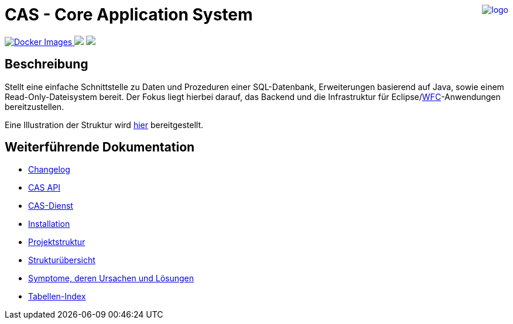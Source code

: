 ++++
<a href="https://www.minova.de/" >
<img src="https://www.minova.de/files/Minova/Ueber_uns/minova-logo-105.svg" alt="logo" align="right"/>
</a>
++++

= CAS - Core Application System

++++
<p align="left">
  <a href="https://hub.docker.com/r/minova/aero.minova.cas.app/tags?page=1&ordering=last_updated">
    <img alt="Docker Images" src="https://img.shields.io/badge/Docker%20images-blue">
  </a>
  <img src="https://img.shields.io/badge/license-EPL%202.0-green">
  <img src="https://github.com/minova-afis/aero.minova.cas/actions/workflows/continuous-integration.yml/badge.svg">
</p>
++++

== Beschreibung

Stellt eine einfache Schnittstelle zu Daten und Prozeduren einer SQL-Datenbank, Erweiterungen basierend auf Java, sowie einem Read-Only-Dateisystem bereit.
Der Fokus liegt hierbei darauf, das Backend und die Infrastruktur für Eclipse/link:https://github.com/minova-afis/aero.minova.rcp[WFC]-Anwendungen bereitzustellen.

Eine Illustration der Struktur wird xref:./doc/adoc/structure.adoc#[hier] bereitgestellt.

== Weiterführende Dokumentation

* xref:./CHANGELOG.adoc#[Changelog]
* xref:./api/doc/adoc/index.adoc#[CAS API]
* xref:./service/doc/adoc/index.adoc#[CAS-Dienst]
* xref:./doc/adoc/installation.adoc#[Installation]
* xref:./doc/adoc/projectStructure.adoc#[Projektstruktur]
* xref:./doc/adoc/structure.adoc#[Strukturübersicht]
* xref:./doc/adoc/support.adoc#[Symptome, deren Ursachen und Lösungen]
* xref:./app/doc/adoc/table-index.adoc#[Tabellen-Index]
